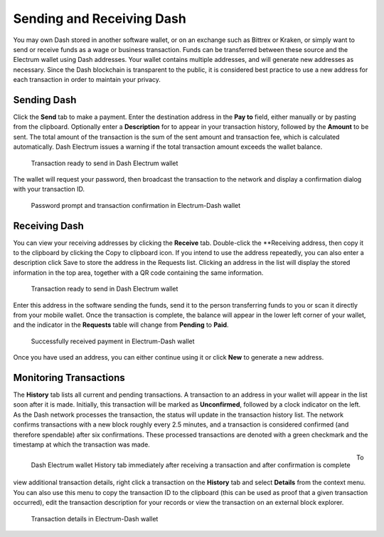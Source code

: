 .. _electrum_send_receive:

==========================
Sending and Receiving Dash
==========================

You may own Dash stored in another software wallet, or on an exchange
such as Bittrex or Kraken, or simply want to send or receive funds as a
wage or business transaction. Funds can be transferred between these
source and the Electrum wallet using Dash addresses. Your wallet
contains multiple addresses, and will generate new addresses as
necessary. Since the Dash blockchain is transparent to the public, it is
considered best practice to use a new address for each transaction in
order to maintain your privacy.


Sending Dash
============

Click the **Send** tab to make a payment. Enter the destination address
in the **Pay to** field, either manually or by pasting from the
clipboard. Optionally enter a **Description** for to appear in your
transaction history, followed by the **Amount** to be sent. The total
amount of the transaction is the sum of the sent amount and transaction
fee, which is calculated automatically. Dash Electrum issues a warning
if the total transaction amount exceeds the wallet balance.

.. figure:: img/send.png
   :width: 400px

   Transaction ready to send in Dash Electrum wallet

The wallet will request your password, then broadcast the transaction to
the network and display a confirmation dialog with your transaction ID.

.. image:: img/send-password.png
   :width: 120px
   :align: left

.. figure:: img/send-confirmation.png
   :width: 400px

   Password prompt and transaction confirmation in Electrum-Dash wallet


Receiving Dash
==============

You can view your receiving addresses by clicking the **Receive** tab.
Double-click the **Receiving address, then copy it to the clipboard by
clicking the Copy to clipboard icon. If you intend to use the address
repeatedly, you can also enter a description click Save to store the
address in the Requests list. Clicking an address in the list will
display the stored information in the top area, together with a QR code
containing the same information.

.. figure:: img/receive-pending.png
   :width: 400px

   Transaction ready to send in Dash Electrum wallet

Enter this address in the software sending the funds, send it to the
person transferring funds to you or scan it directly from your mobile
wallet. Once the transaction is complete, the balance will appear in the
lower left corner of your wallet, and the indicator in the **Requests**
table will change from **Pending** to **Paid**.

.. figure:: img/receive-paid.png
   :width: 400px

   Successfully received payment in Electrum-Dash wallet

Once you have used an address, you can either continue using it or click
**New** to generate a new address.

Monitoring Transactions
=======================

The **History** tab lists all current and pending transactions. A
transaction to an address in your wallet will appear in the list soon
after it is made. Initially, this transaction will be marked as
**Unconfirmed**, followed by a clock indicator on the left. As the Dash
network processes the transaction, the status will update in the
transaction history list. The network confirms transactions with a new
block roughly every 2.5 minutes, and a transaction is considered
confirmed (and therefore spendable) after six confirmations. These
processed transactions are denoted with a green checkmark and the
timestamp at which the transaction was made.

.. figure:: img/monitor-unconfirmed.png
   :width: 250px
   :align: left

   Dash Electrum wallet History tab immediately after receiving a
   transaction and after confirmation is complete

.. image:: img/monitor-confirmed.png
   :width: 250px
   :align: right


To view additional transaction details, right click a transaction on the
**History** tab and select **Details** from the context menu. You can
also use this menu to copy the transaction ID to the clipboard (this can
be used as proof that a given transaction occurred), edit the
transaction description for your records or view the transaction on an
external block explorer.

.. figure:: img/transaction-details.png
   :width: 250px

   Transaction details in Electrum-Dash wallet
